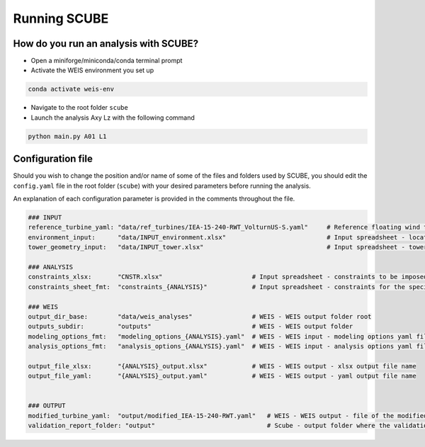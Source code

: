 Running SCUBE
=============
How do you run an analysis with SCUBE?
--------------------------------------

- Open a miniforge/miniconda/conda terminal prompt
- Activate the WEIS environment you set up
.. code:: bash

  conda activate weis-env
- Navigate to the root folder ``scube``
- Launch the analysis Axy Lz with the following command
.. code:: bash

  python main.py A01 L1

.. _sec_config:
Configuration file
------------------

Should you wish to change the position and/or name of some of the files and folders used by SCUBE, you should edit the ``config.yaml`` file in the root folder (``scube``) with your desired parameters before running the analysis.

An explanation of each configuration parameter is provided in the comments throughout the file.

.. code:: yaml

   ### INPUT
   reference_turbine_yaml: "data/ref_turbines/IEA-15-240-RWT_VolturnUS-S.yaml"     # Reference floating wind turbine to be modified (all systems, defined as per WEIS convention)
   environment_input:      "data/INPUT_environment.xlsx"                           # Input spreadsheet - location environmental conditions (wind, wave)
   tower_geometry_input:   "data/INPUT_tower.xlsx"                                 # Input spreadsheet - tower characteristics (geometry, material)
   
   ### ANALYSIS
   constraints_xlsx:       "CNSTR.xlsx"                        # Input spreadsheet - constraints to be imposed. NB All the constraints for all the analyses are in here. One tab for each analysis
   constraints_sheet_fmt:  "constraints_{ANALYSIS}"            # Input spreadsheet - constraints for the specific analysis, naming convention
   
   ### WEIS
   output_dir_base:        "data/weis_analyses"                # WEIS - WEIS output folder root
   outputs_subdir:         "outputs"                           # WEIS - WEIS output folder
   modeling_options_fmt:   "modeling_options_{ANALYSIS}.yaml"  # WEIS - WEIS input - modeling options yaml file name
   analysis_options_fmt:   "analysis_options_{ANALYSIS}.yaml"  # WEIS - WEIS input - analysis options yaml file name
   
   output_file_xlsx:       "{ANALYSIS}_output.xlsx"            # WEIS - WEIS output - xlsx output file name
   output_file_yaml:       "{ANALYSIS}_output.yaml"            # WEIS - WEIS output - yaml output file name
   
   
   ### OUTPUT
   modified_turbine_yaml:  "output/modified_IEA-15-240-RWT.yaml"   # WEIS - WEIS output - file of the modified floating wind turbine system (all subsystems)
   validation_report_folder: "output"                              # Scube - output folder where the validation reports are saved
